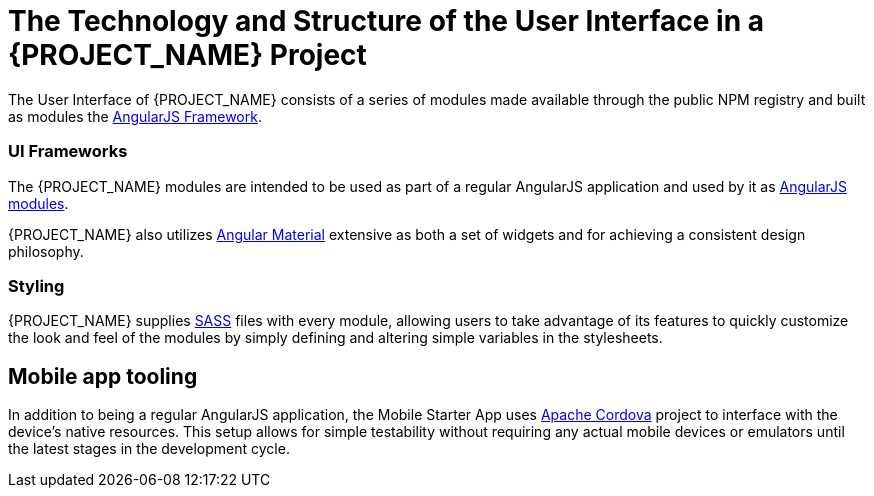 [id='{context}-ref-ui-technology']
= The Technology and Structure of the User Interface in a {PROJECT_NAME} Project

The User Interface of {PROJECT_NAME} consists of a series of modules made available through the public NPM registry and built as modules the link:https://angularjs.org/[AngularJS Framework]. 

=== UI Frameworks

The {PROJECT_NAME} modules are intended to be used as part of a regular AngularJS application and used by it as link:https://docs.angularjs.org/guide/module[AngularJS modules].

{PROJECT_NAME} also utilizes link:https://material.angularjs.org/latest/[Angular Material] extensive as both a set of widgets and for achieving a consistent design philosophy.

=== Styling

{PROJECT_NAME} supplies link:http://sass-lang.com/[SASS] files with every module, allowing users to take advantage of its features to quickly customize the look and feel of the modules by simply defining and altering simple variables in the stylesheets.

== Mobile app tooling

In addition to being a regular AngularJS application, the Mobile Starter App uses link:https://cordova.apache.org/[Apache Cordova] project to interface with the device's native resources. This setup allows for simple testability without requiring any actual mobile devices or emulators until the latest stages in the development cycle.
